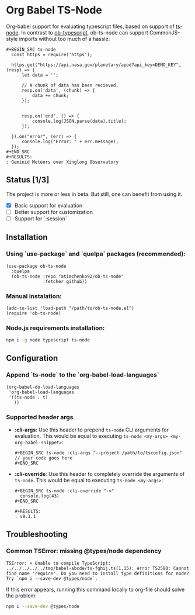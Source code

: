 #+OPTIONS: toc:nil
#+OPTIONS: num:nil

* Org Babel TS-Node
  Org-babel support for evaluating typescript files, based on support of [[https://github.com/TypeStrong/ts-node][ts-node]].
  In contrast to [[https://github.com/lurdan/ob-typescript][ob-typescript]], ob-ts-node can support CommonJS-style imports without too much of a hassle:
  #+BEGIN_EXAMPLE
  ,#+BEGIN_SRC ts-node
    const https = require('https');

    https.get("https://api.nasa.gov/planetary/apod?api_key=DEMO_KEY", (resp) => {
        let data = '';

        // A chunk of data has been recieved.
        resp.on('data', (chunk) => {
            data += chunk;
        });


        resp.on('end', () => {
            console.log(JSON.parse(data).title);
        });

    }).on("error", (err) => {
        console.log("Error: " + err.message);
    });
  ,#+END_SRC
  ,#+RESULTS:
  : Geminid Meteors over Xinglong Observatory
  #+END_EXAMPLE
** Status [1/3]
   The project is more or less in beta. But still, one can benefit from using it.

   - [X] Basic support for evaluation
   - [ ] Better support for customization
   - [ ] Support for `:session`
** Installation
*** Using `use-package` and `quelpa` packages (recommended):
    #+BEGIN_SRC elisp
      (use-package ob-ts-node
        :quelpa
        (ob-ts-node :repo "atimchenko92/ob-ts-node"
                    :fetcher github))
    #+END_SRC

*** Manual instalation:
    #+BEGIN_SRC elisp
      (add-to-list 'load-path "/path/to/ob-ts-node.el")
      (require 'ob-ts-node)
    #+END_SRC

*** Node.js requirements installation:
    #+BEGIN_SRC sh
      npm i -g node typescript ts-node
    #+END_SRC

** Configuration
*** Append `ts-node` to the `org-babel-load-languages`
    #+BEGIN_SRC elisp
      (org-babel-do-load-languages
       'org-babel-load-languages
       '((ts-node . t)
         ))
    #+END_SRC
*** Supported header args
    - *:cli-args*:
      Use this header to prepend =ts-node= CLI arguments for evaluation. This would be equal to executing =ts-node <my-args> <my-org-babel-snippet>=:
      #+BEGIN_EXAMPLE
      ,#+BEGIN_SRC ts-node :cli-args "--project /path/to/tsconfig.json"
      // your code goes here
      ,#+END_SRC
      #+END_EXAMPLE
    - *:cli-override*:
      Use this header to completely override the arguments of =ts-node=. This would be equal to executing =ts-node <my-args>=:
      #+BEGIN_EXAMPLE
      ,#+BEGIN_SRC ts-node :cli-override "-v"
        console.log(43)
      ,#+END_SRC

      ,#+RESULTS:
      : v9.1.1
      #+END_EXAMPLE

** Troubleshooting
*** Common TSError: missing @types/node dependency
    #+BEGIN_SRC text
      TSError: ⨯ Unable to compile TypeScript:
      ../../../../../tmp/babel-abcde/ts-fghij.ts(1,15): error TS2580: Cannot find name 'require'. Do you need to install type definitions for node? Try `npm i --save-dev @types/node`.
    #+END_SRC

    If this error appears, running this command locally to org-file should solve the problem:
    #+BEGIN_SRC sh
      npm i --save-dev @types/node
    #+END_SRC
